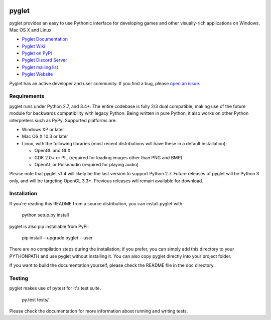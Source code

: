 .. image:: https://badge.fury.io/py/pyglet.svg
   :target: https://pypi.python.org/pypi/pyglet

pyglet
======

pyglet provides an easy to use Pythonic interface for developing games
and other visually-rich applications on Windows, Mac OS X and Linux.

* `Pyglet Documentation <https://pyglet.readthedocs.io/en/latest/>`_
* `Pyglet Wiki <https://github.com/pyglet/pyglet/wiki>`_
* `Pyglet on PyPI <https://pypi.org/project/pyglet/>`_
* `Pyglet Discord Server <https://discord.gg/QXyegWe>`_
* `Pyglet mailing list <http://groups.google.com/group/pyglet-users>`_
* `Pyglet Website <http://pyglet.org/>`_

Pyglet has an active developer and user community.  If you find a bug, please
`open an issue <https://github.com/pyglet/pyglet/issues>`_.

Requirements
------------

pyglet runs under Python 2.7, and 3.4+. The entire codebase is fully 2/3 dual
compatible, making use of the future module for backwards compatibility with
legacy Python. Being written in pure Python, it also works on other Python
interpreters such as PyPy. Supported platforms are:

* Windows XP or later
* Mac OS X 10.3 or later
* Linux, with the following libraries (most recent distributions will have
  these in a default installation):

  * OpenGL and GLX
  * GDK 2.0+ or PIL (required for loading images other than PNG and BMP)
  * OpenAL or Pulseaudio (required for playing audio)
 
Please note that pyglet v1.4 will likely be the last version to support
Python 2.7. Future releases of pyglet will be Python 3 only, and will be
targeting OpenGL 3.3+. Previous releases will remain available for download.

Installation
------------

If you're reading this README from a source distribution, you can install
pyglet with:

    python setup.py install

pyglet is also pip installable from PyPi:

    pip install --upgrade pyglet --user

There are no compilation steps during the installation; if you prefer,
you can simply add this directory to your PYTHONPATH and use pyglet without
installing it. You can also copy pyglet directly into your project folder.

If you want to build the documentation yourself, please check the README file
in the doc directory.

Testing
-------

pyglet makes use of pytest for it's test suite.

    py.test tests/

Please check the documentation for more information about running and writing
tests.
